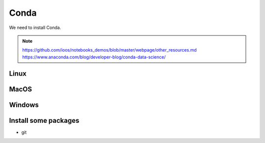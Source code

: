 .. _conda:

Conda
============

We need to install Conda.

.. note::
  https://github.com/ioos/notebooks_demos/blob/master/webpage/other_resources.md
  https://www.anaconda.com/blog/developer-blog/conda-data-science/

Linux
-----

MacOS
-----

Windows
-------


Install some packages
---------------------

* git
